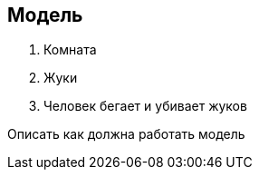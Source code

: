 == Модель

1. Комната
2. Жуки
3. Человек бегает и убивает жуков


Описать как должна работать модель
